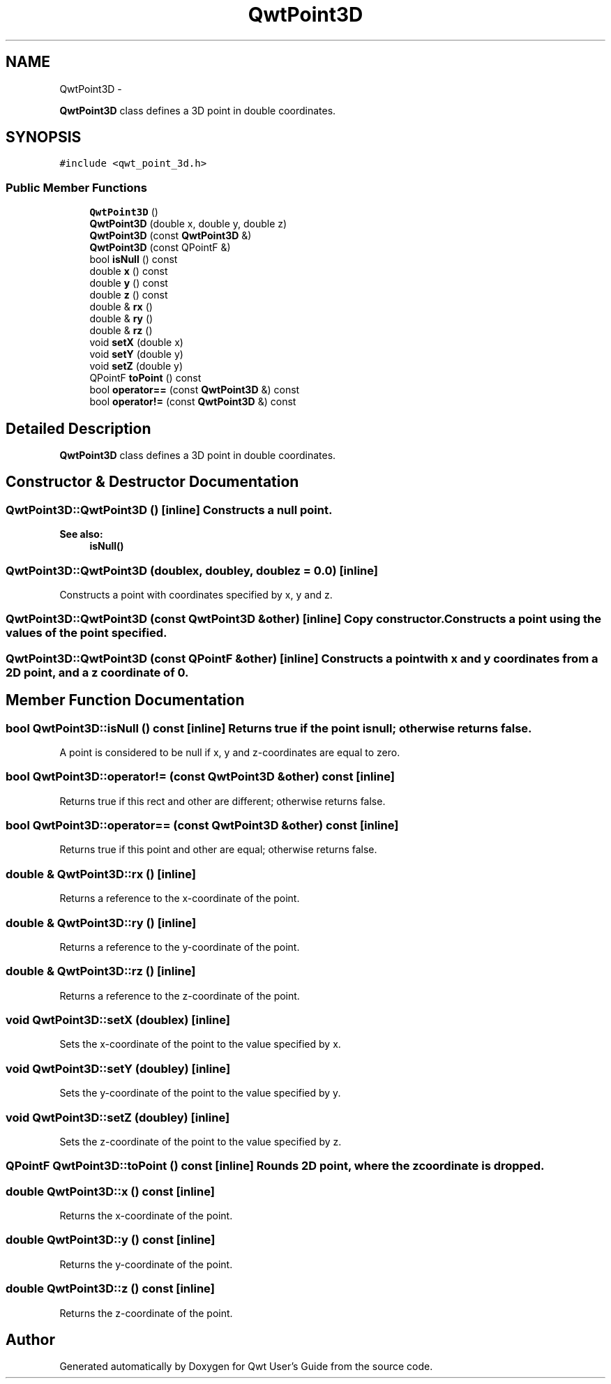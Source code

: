 .TH "QwtPoint3D" 3 "Fri Apr 15 2011" "Version 6.0.0" "Qwt User's Guide" \" -*- nroff -*-
.ad l
.nh
.SH NAME
QwtPoint3D \- 
.PP
\fBQwtPoint3D\fP class defines a 3D point in double coordinates.  

.SH SYNOPSIS
.br
.PP
.PP
\fC#include <qwt_point_3d.h>\fP
.SS "Public Member Functions"

.in +1c
.ti -1c
.RI "\fBQwtPoint3D\fP ()"
.br
.ti -1c
.RI "\fBQwtPoint3D\fP (double x, double y, double z)"
.br
.ti -1c
.RI "\fBQwtPoint3D\fP (const \fBQwtPoint3D\fP &)"
.br
.ti -1c
.RI "\fBQwtPoint3D\fP (const QPointF &)"
.br
.ti -1c
.RI "bool \fBisNull\fP () const "
.br
.ti -1c
.RI "double \fBx\fP () const "
.br
.ti -1c
.RI "double \fBy\fP () const "
.br
.ti -1c
.RI "double \fBz\fP () const "
.br
.ti -1c
.RI "double & \fBrx\fP ()"
.br
.ti -1c
.RI "double & \fBry\fP ()"
.br
.ti -1c
.RI "double & \fBrz\fP ()"
.br
.ti -1c
.RI "void \fBsetX\fP (double x)"
.br
.ti -1c
.RI "void \fBsetY\fP (double y)"
.br
.ti -1c
.RI "void \fBsetZ\fP (double y)"
.br
.ti -1c
.RI "QPointF \fBtoPoint\fP () const "
.br
.ti -1c
.RI "bool \fBoperator==\fP (const \fBQwtPoint3D\fP &) const "
.br
.ti -1c
.RI "bool \fBoperator!=\fP (const \fBQwtPoint3D\fP &) const "
.br
.in -1c
.SH "Detailed Description"
.PP 
\fBQwtPoint3D\fP class defines a 3D point in double coordinates. 
.SH "Constructor & Destructor Documentation"
.PP 
.SS "QwtPoint3D::QwtPoint3D ()\fC [inline]\fP"Constructs a null point. 
.PP
\fBSee also:\fP
.RS 4
\fBisNull()\fP 
.RE
.PP

.SS "QwtPoint3D::QwtPoint3D (doublex, doubley, doublez = \fC0.0\fP)\fC [inline]\fP"
.PP
Constructs a point with coordinates specified by x, y and z. 
.SS "QwtPoint3D::QwtPoint3D (const \fBQwtPoint3D\fP &other)\fC [inline]\fP"Copy constructor. Constructs a point using the values of the point specified. 
.SS "QwtPoint3D::QwtPoint3D (const QPointF &other)\fC [inline]\fP"Constructs a point with x and y coordinates from a 2D point, and a z coordinate of 0. 
.SH "Member Function Documentation"
.PP 
.SS "bool QwtPoint3D::isNull () const\fC [inline]\fP"Returns true if the point is null; otherwise returns false.
.PP
A point is considered to be null if x, y and z-coordinates are equal to zero. 
.SS "bool QwtPoint3D::operator!= (const \fBQwtPoint3D\fP &other) const\fC [inline]\fP"
.PP
Returns true if this rect and other are different; otherwise returns false. 
.SS "bool QwtPoint3D::operator== (const \fBQwtPoint3D\fP &other) const\fC [inline]\fP"
.PP
Returns true if this point and other are equal; otherwise returns false. 
.SS "double & QwtPoint3D::rx ()\fC [inline]\fP"
.PP
Returns a reference to the x-coordinate of the point. 
.SS "double & QwtPoint3D::ry ()\fC [inline]\fP"
.PP
Returns a reference to the y-coordinate of the point. 
.SS "double & QwtPoint3D::rz ()\fC [inline]\fP"
.PP
Returns a reference to the z-coordinate of the point. 
.SS "void QwtPoint3D::setX (doublex)\fC [inline]\fP"
.PP
Sets the x-coordinate of the point to the value specified by x. 
.SS "void QwtPoint3D::setY (doubley)\fC [inline]\fP"
.PP
Sets the y-coordinate of the point to the value specified by y. 
.SS "void QwtPoint3D::setZ (doubley)\fC [inline]\fP"
.PP
Sets the z-coordinate of the point to the value specified by z. 
.SS "QPointF QwtPoint3D::toPoint () const\fC [inline]\fP"Rounds 2D point, where the z coordinate is dropped. 
.SS "double QwtPoint3D::x () const\fC [inline]\fP"
.PP
Returns the x-coordinate of the point. 
.SS "double QwtPoint3D::y () const\fC [inline]\fP"
.PP
Returns the y-coordinate of the point. 
.SS "double QwtPoint3D::z () const\fC [inline]\fP"
.PP
Returns the z-coordinate of the point. 

.SH "Author"
.PP 
Generated automatically by Doxygen for Qwt User's Guide from the source code.
